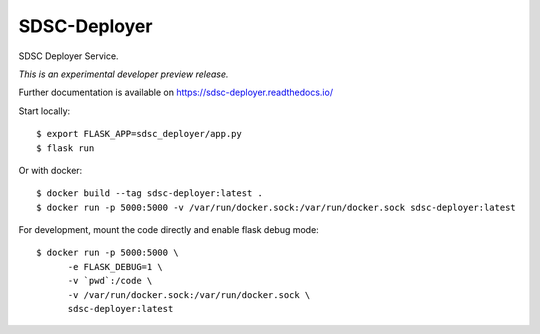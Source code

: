 ..
    Copyright 2017 Swiss Data Science Center

    Licensed under the Apache License, Version 2.0 (the "License");
    you may not use this file except in compliance with the License.
    You may obtain a copy of the License at

        http://www.apache.org/licenses/LICENSE-2.0

    Unless required by applicable law or agreed to in writing, software
    distributed under the License is distributed on an "AS IS" BASIS,
    WITHOUT WARRANTIES OR CONDITIONS OF ANY KIND, either express or implied.
    See the License for the specific language governing permissions and
    limitations under the License.

===============
 SDSC-Deployer
===============

.. image:: https://img.shields.io/travis/SwissDataScienceCenter/sdsc-deployer.svg
        :target: https://travis-ci.org/SwissDataScienceCenter/sdsc-deployer

.. image:: https://img.shields.io/coveralls/SwissDataScienceCenter/sdsc-deployer.svg
        :target: https://coveralls.io/r/SwissDataScienceCenter/sdsc-deployer

.. image:: https://img.shields.io/github/tag/SwissDataScienceCenter/sdsc-deployer.svg
        :target: https://github.com/SwissDataScienceCenter/sdsc-deployer/releases

.. image:: https://img.shields.io/pypi/dm/sdsc-deployer.svg
        :target: https://pypi.python.org/pypi/sdsc-deployer

.. image:: https://img.shields.io/github/license/SwissDataScienceCenter/sdsc-deployer.svg
        :target: https://github.com/SwissDataScienceCenter/sdsc-deployer/blob/master/LICENSE

SDSC Deployer Service.

*This is an experimental developer preview release.*

Further documentation is available on
https://sdsc-deployer.readthedocs.io/

Start locally:

::

   $ export FLASK_APP=sdsc_deployer/app.py
   $ flask run


Or with docker:

::

   $ docker build --tag sdsc-deployer:latest .
   $ docker run -p 5000:5000 -v /var/run/docker.sock:/var/run/docker.sock sdsc-deployer:latest

For development, mount the code directly and enable flask debug mode:

::

   $ docker run -p 5000:5000 \
         -e FLASK_DEBUG=1 \
         -v `pwd`:/code \
         -v /var/run/docker.sock:/var/run/docker.sock \
         sdsc-deployer:latest

